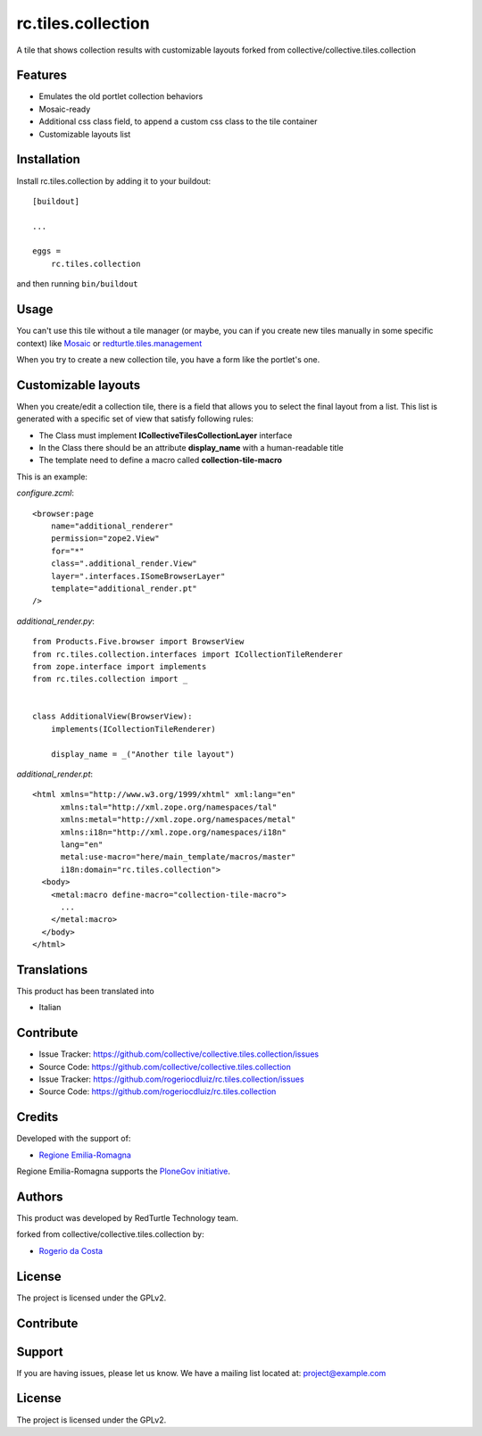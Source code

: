 ===================
rc.tiles.collection
===================

A tile that shows collection results with customizable layouts
forked from collective/collective.tiles.collection

Features
--------

- Emulates the old portlet collection behaviors
- Mosaic-ready
- Additional css class field, to append a custom css class to the tile container
- Customizable layouts list



Installation
------------

Install rc.tiles.collection by adding it to your buildout::

    [buildout]

    ...

    eggs =
        rc.tiles.collection


and then running ``bin/buildout``


Usage
-----

You can't use this tile without a tile manager (or maybe, you can if you create
new tiles manually in some specific context) like `Mosaic <https://pypi.python.org/pypi/plone.app.mosaic>`_ or `redturtle.tiles.management <https://github.com/RedTurtle/redturtle.tiles.management>`_

When you try to create a new collection tile, you have a form like the portlet's one.

Customizable layouts
--------------------

When you create/edit a collection tile, there is a field that allows you to select the final layout from a list.
This list is generated with a specific set of view that satisfy following rules:

- The Class must implement **ICollectiveTilesCollectionLayer** interface
- In the Class there should be an attribute **display_name** with a human-readable title
- The template need to define a macro called **collection-tile-macro**

This is an example:

`configure.zcml`::

    <browser:page
        name="additional_renderer"
        permission="zope2.View"
        for="*"
        class=".additional_render.View"
        layer=".interfaces.ISomeBrowserLayer"
        template="additional_render.pt"
    />


`additional_render.py`::

    from Products.Five.browser import BrowserView
    from rc.tiles.collection.interfaces import ICollectionTileRenderer
    from zope.interface import implements
    from rc.tiles.collection import _


    class AdditionalView(BrowserView):
        implements(ICollectionTileRenderer)

        display_name = _("Another tile layout")


`additional_render.pt`::

    <html xmlns="http://www.w3.org/1999/xhtml" xml:lang="en"
          xmlns:tal="http://xml.zope.org/namespaces/tal"
          xmlns:metal="http://xml.zope.org/namespaces/metal"
          xmlns:i18n="http://xml.zope.org/namespaces/i18n"
          lang="en"
          metal:use-macro="here/main_template/macros/master"
          i18n:domain="rc.tiles.collection">
      <body>
        <metal:macro define-macro="collection-tile-macro">
          ...
        </metal:macro>
      </body>
    </html>


Translations
------------

This product has been translated into

- Italian


Contribute
----------

- Issue Tracker: https://github.com/collective/collective.tiles.collection/issues
- Source Code: https://github.com/collective/collective.tiles.collection

- Issue Tracker: https://github.com/rogeriocdluiz/rc.tiles.collection/issues
- Source Code: https://github.com/rogeriocdluiz/rc.tiles.collection


Credits
-------

Developed with the support of:

* `Regione Emilia-Romagna`__

Regione Emilia-Romagna supports the `PloneGov initiative`__.

__ http://www.regione.emilia-romagna.it/
__ http://www.plonegov.it/

Authors
-------

This product was developed by RedTurtle Technology team.

.. image:: http://www.redturtle.it/redturtle_banner.png
   :alt: RedTurtle Technology Site
   :target: http://www.redturtle.it/

forked from collective/collective.tiles.collection by:

* `Rogerio da Costa`__

__ http://www.rogeriodacosta.com.br



License
-------

The project is licensed under the GPLv2.























Contribute
----------



Support
-------

If you are having issues, please let us know.
We have a mailing list located at: project@example.com


License
-------

The project is licensed under the GPLv2.
